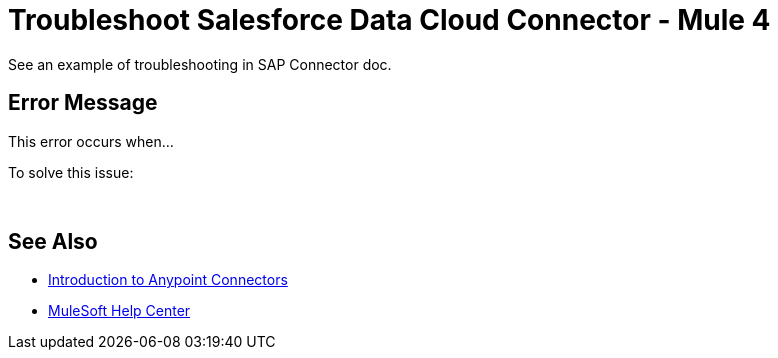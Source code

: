 = Troubleshoot Salesforce Data Cloud Connector - Mule 4

// Intro to troubleshooting in general, 
// that this is for solving problems NOT due to the audience not 
// following our prereqs and steps as documented, but issues due to.
// whatever else.
// Specify that troubleshooting is of two types: the kind where the user notices an 
// issue without an error/alert/message appearing in the UI, and the kind that
// results in an error/alert/message.

See an example of troubleshooting in SAP Connector doc.

== Error Message

// In this section, include information about what causes this issue, if possible. Remember to make the title plural if there is more than one cause listed.

This error occurs when...

To solve this issue:
// Add steps for solving the problem, what to do when this error is encountered.

 

== See Also

* xref:connectors::introduction/introduction-to-anypoint-connectors.adoc[Introduction to Anypoint Connectors]
* https://help.mulesoft.com[MuleSoft Help Center]
